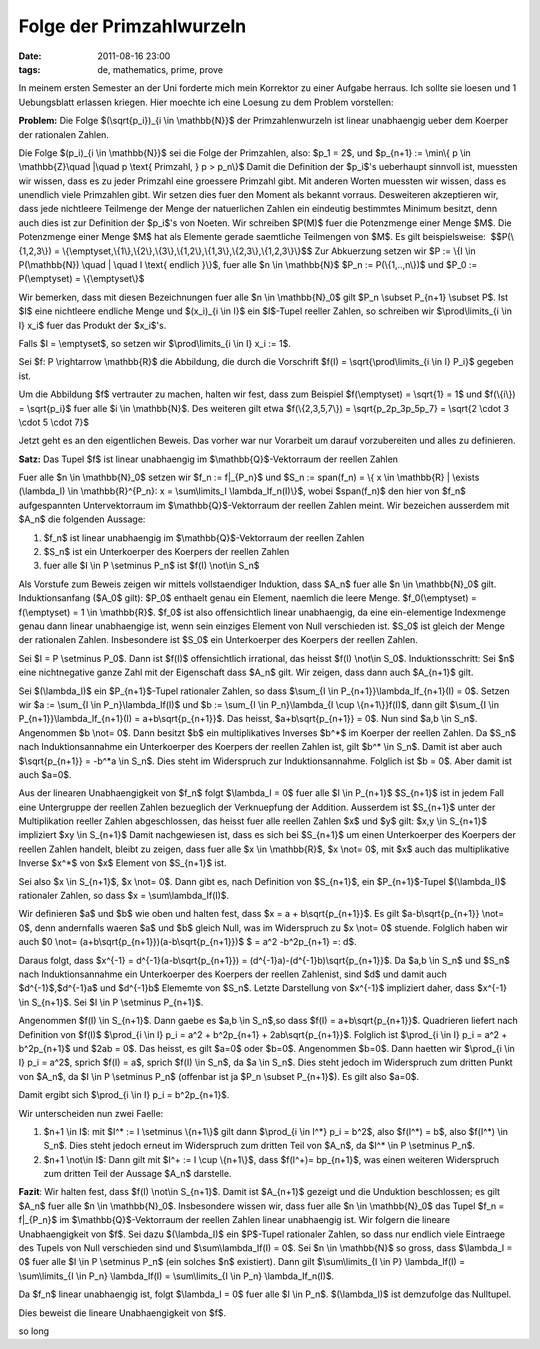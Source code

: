 Folge der Primzahlwurzeln
#########################
:date: 2011-08-16 23:00
:tags: de, mathematics, prime, prove

In meinem ersten Semester an der Uni forderte mich mein Korrektor zu
einer Aufgabe herraus. Ich sollte sie loesen und 1 Uebungsblatt erlassen
kriegen. Hier moechte ich eine Loesung zu dem Problem vorstellen:

**Problem:** Die Folge $(\\sqrt{p\_i})\_{i \\in \\mathbb{N}}$ der
Primzahlenwurzeln ist linear unabhaengig ueber dem Koerper der
rationalen Zahlen. 

Die Folge $(p\_i)\_{i \\in \\mathbb{N}}$ sei die
Folge der Primzahlen, also: $p\_1 = 2$, und $p\_{n+1} := \\min\\{ p
\\in \\mathbb{Z}\\quad \|\\quad p \\text{ Primzahl, } p > p\_n\\}$
Damit die Definition der $p\_i$'s ueberhaupt sinnvoll ist, muessten
wir wissen, dass es zu jeder Primzahl eine groessere Primzahl gibt. Mit
anderen Worten muessten wir wissen, dass es unendlich viele Primzahlen
gibt. Wir setzen dies fuer den Moment als bekannt vorraus. Desweiteren
akzeptieren wir, dass jede nichtleere Teilmenge der Menge der
natuerlichen Zahlen ein eindeutig bestimmtes Minimum besitzt, denn auch
dies ist zur Definition der $p\_i$'s von Noeten. Wir schreiben
$P(M)$ fuer die Potenzmenge einer Menge $M$. Die Potenzmenge einer
Menge $M$ hat als Elemente gerade saemtliche Teilmengen von $M$. Es
gilt beispielsweise:  $$P(\\{1,2,3\\}) =
\\{\\emptyset,\\{1\\},\\{2\\},\\{3\\},\\{1,2\\},\\{1,3\\},\\{2,3\\},\\{1,2,3\\}\\}$$
Zur Abkuerzung setzen wir $P := \\{I \\in P(\\mathbb{N}) \\quad \|
\\quad I \\text{ endlich }\\}$, fuer alle $n \\in \\mathbb{N}$ $P\_n
:= P(\\{1,..,n\\})$ und $P\_0 := P(\\emptyset) = \\{\\emptyset\\}$

Wir bemerken, dass mit diesen Bezeichnungen fuer alle $n \\in
\\mathbb{N}\_0$ gilt $P\_n \\subset P\_{n+1} \\subset P$. Ist $I$
eine nichtleere endliche Menge und $(x\_i)\_{i \\in I}$ ein
$I$-Tupel reeller Zahlen, so schreiben wir $\\prod\\limits\_{i \\in
I} x\_i$ fuer das Produkt der $x\_i$'s. 

Falls $I = \\emptyset$, so
setzen wir $\\prod\\limits\_{i \\in I} x\_i := 1$. 

Sei $f: P \\rightarrow \\mathbb{R}$ die Abbildung, die durch die Vorschrift
$f(I) = \\sqrt{\\prod\\limits\_{i \\in I} P\_i}$ gegeben ist. 

Um die Abbildung $f$ vertrauter zu machen, halten wir fest, dass zum Beispiel
$f(\\emptyset) = \\sqrt{1} = 1$ und $f(\\{i\\}) = \\sqrt{p\_i}$ fuer
alle $i \\in \\mathbb{N}$. Des weiteren gilt etwa $f(\\{2,3,5,7\\}) =
\\sqrt{p\_2p\_3p\_5p\_7} = \\sqrt{2 \\cdot 3 \\cdot 5 \\cdot 7}$ 

Jetzt geht es an den eigentlichen Beweis. Das vorher war nur Vorarbeit um
darauf vorzubereiten und alles zu definieren. 

**Satz:** Das Tupel $f$ ist linear unabhaengig im $\\mathbb{Q}$-Vektorraum der reellen Zahlen

Fuer alle $n \\in \\mathbb{N}\_0$ setzen wir $f\_n := f\|\_{P\_n}$
und $S\_n := span(f\_n) = \\{ x \\in \\mathbb{R} \| \\exists
(\\lambda\_I) \\in \\mathbb{R}^{P\_n}: x = \\sum\\limits\_I
\\lambda\_If\_n(I)\\}$, wobei $span(f\_n)$ den hier von $f\_n$
aufgespannten Untervektorraum im $\\mathbb{Q}$-Vektorraum der reellen
Zahlen meint. Wir bezeichen ausserdem mit $A\_n$ die folgenden
Aussage:

#. $f\_n$ ist linear unabhaengig im $\\mathbb{Q}$-Vektorraum der
   reellen Zahlen
#. $S\_n$ ist ein Unterkoerper des Koerpers der reellen Zahlen
#. fuer alle $I \\in P \\setminus P\_n$ ist $f(I) \\not\\in S\_n$

Als Vorstufe zum Beweis zeigen wir mittels vollstaendiger Induktion,
dass $A\_n$ fuer alle $n \\in \\mathbb{N}\_0$ gilt. Induktionsanfang
($A\_0$ gilt): $P\_0$ enthaelt genau ein Element, naemlich die leere
Menge. $f\_0(\\emptyset) = f(\\emptyset) = 1 \\in \\mathbb{R}$.
$f\_0$ ist also offensichtlich linear unabhaengig, da eine
ein-elementige Indexmenge genau dann linear unabhaengige ist, wenn sein
einziges Element von Null verschieden ist. $S\_0$ ist gleich der Menge
der rationalen Zahlen. Insbesondere ist $S\_0$ ein Unterkoerper des
Koerpers der reellen Zahlen. 

Sei $I = P \\setminus P\_0$. Dann ist
$f(I)$ offensichtlich irrational, das heisst $f(I) \\not\\in S\_0$.
Induktionsschritt: Sei $n$ eine nichtnegative ganze Zahl mit der
Eigenschaft dass $A\_n$ gilt. Wir zeigen, dass dann auch $A\_{n+1}$
gilt. 

Sei $(\\lambda\_I)$ ein $P\_{n+1}$-Tupel rationaler Zahlen, so
dass $\\sum\_{I \\in P\_{n+1}}\\lambda\_If\_{n+1}(I) = 0$. Setzen wir
$a := \\sum\_{I \\in P\_n}\\lambda\_If(I)$ und $b := \\sum\_{I \\in
P\_n}\\lambda\_{I \\cup \\{n+1\\}}f(I)$, dann gilt $\\sum\_{I \\in
P\_{n+1}}\\lambda\_If\_{n+1}(I) = a+b\\sqrt{p\_{n+1}}$. Das heisst,
$a+b\\sqrt{p\_{n+1}} = 0$. Nun sind $a,b \\in S\_n$. Angenommen $b
\\not= 0$. Dann besitzt $b$ ein multiplikatives Inverses $b^\*$ im
Koerper der reellen Zahlen. Da $S\_n$ nach Induktionsannahme ein
Unterkoerper des Koerpers der reellen Zahlen ist, gilt $b^\* \\in
S\_n$. Damit ist aber auch $\\sqrt{p\_{n+1}} = -b^\*a \\in S\_n$.
Dies steht im Widerspruch zur Induktionsannahme. Folglich ist $b = 0$.
Aber damit ist auch $a=0$. 

Aus der linearen Unabhaengigkeit von
$f\_n$ folgt $\\lambda\_I = 0$ fuer alle $I \\in P\_{n+1}$
$S\_{n+1}$ ist in jedem Fall eine Untergruppe der reellen Zahlen
bezueglich der Verknuepfung der Addition. Ausserdem ist $S\_{n+1}$
unter der Multiplikation reeller Zahlen abgeschlossen, das heisst fuer
alle reellen Zahlen $x$ und $y$ gilt: $x,y \\in S\_{n+1}$ impliziert $xy \\in S\_{n+1}$
Damit nachgewiesen ist, dass es sich
bei $S\_{n+1}$ um einen Unterkoerper des Koerpers der reellen Zahlen
handelt, bleibt zu zeigen, dass fuer alle $x \\in \\mathbb{R}$, $x
\\not= 0$, mit $x$ auch das multiplikative Inverse $x^\*$ von $x$
Element von $S\_{n+1}$ ist. 

Sei also $x \\in S\_{n+1}$, $x \\not=
0$. Dann gibt es, nach Definition von $S\_{n+1}$, ein
$P\_{n+1}$-Tupel $(\\lambda\_I)$ rationaler Zahlen, so dass $x =
\\sum\\lambda\_If(I)$. 

Wir definieren $a$ und $b$ wie oben und
halten fest, dass $x = a + b\\sqrt{p\_{n+1}}$. Es gilt
$a-b\\sqrt{p\_{n+1}} \\not= 0$, denn andernfalls waeren $a$ und
$b$ gleich Null, was im Widerspruch zu $x \\not= 0$ stuende.
Folglich haben wir auch $0 \\not= (a+b\\sqrt{p\_{n+1}})(a-b\\sqrt{p\_{n+1}})$ $ = a^2 -b^2p\_{n+1} =:
d$.

Daraus folgt, dass $x^{-1} = d^{-1}(a-b\\sqrt{p\_{n+1}}) =
(d^{-1}a)-(d^{-1}b)\\sqrt{p\_{n+1}}$. Da $a,b \\in S\_n$ und $S\_n$
nach Induktionsannahme ein Unterkoerper des Koerpers der reellen
Zahlenist, sind $d$ und damit auch $d^{-1}$,$d^{-1}a$ und
$d^{-1}b$ Elememte von $S\_n$. Letzte Darstellung von $x^{-1}$
impliziert daher, dass $x^{-1} \\in S\_{n+1}$. Sei $I \\in P
\\setminus P\_{n+1}$. 

Angenommen $f(I) \\in S\_{n+1}$. Dann gaebe es
$a,b \\in S\_n$,so dass $f(I) = a+b\\sqrt{p\_{n+1}}$. Quadrieren
liefert nach Definition von $f(I)$ $\\prod\_{i \\in I} p\_i = a^2 +
b^2p\_{n+1} + 2ab\\sqrt{p\_{n+1}}$. Folglich ist $\\prod\_{i \\in I}
p\_i = a^2 + b^2p\_{n+1}$ und $2ab = 0$. Das heisst, es gilt $a=0$
oder $b=0$. Angenommen $b=0$. Dann haetten wir $\\prod\_{i \\in I}
p\_i = a^2$, sprich $f(I) = a$, sprich $f(I) \\in S\_n$, da $a
\\in S\_n$. Dies steht jedoch im Widerspruch zum dritten Punkt von
$A\_n$, da $I \\in P \\setminus P\_n$ (offenbar ist ja $P\_n
\\subset P\_{n+1}$). Es gilt also $a=0$. 

Damit ergibt sich
$\\prod\_{i \\in I} p\_i = b^2p\_{n+1}$. 

Wir unterscheiden nun zwei Faelle:

1. $n+1 \\in I$: 
   mit $I^\* := I \\setminus \\{n+1\\}$ gilt
   dann $\\prod\_{i \\in I^\*} p\_i = b^2$, also $f(I^\*) = b$, also
   $f(I^\*) \\in S\_n$. Dies steht jedoch erneut im Widerspruch zum
   dritten Teil von $A\_n$, da $I^\* \\in P \\setminus P\_n$.

2. $n+1 \\not\\in I$: 
   Dann gilt mit $I^+ := I \\cup
   \\{n+1\\}$, dass $f(I^+)= bp\_{n+1}$, was einen weiteren Widerspruch
   zum dritten Teil der Aussage $A\_n$ darstelle.


**Fazit**: Wir halten fest, dass $f(I) \\not\\in S\_{n+1}$. Damit ist
$A\_{n+1}$ gezeigt und die Unduktion beschlossen; es gilt $A\_n$
fuer alle $n \\in \\mathbb{N}\_0$. Insbesondere wissen wir, dass fuer
alle $n \\in \\mathbb{N}\_0$ das Tupel $f\_n = f\|\_{P\_n}$ im
$\\mathbb{Q}$-Vektorraum der reellen Zahlen linear unabhaengig ist.
Wir folgern die lineare Unabhaengigkeit von $f$. Sei dazu
$(\\lambda\_I)$ ein $P$-Tupel rationaler Zahlen, so dass nur endlich
viele Eintraege des Tupels von Null verschieden sind und
$\\sum\\lambda\_If(I) = 0$. Sei $n \\in \\mathbb{N}$ so gross, dass
$\\lambda\_I = 0$ fuer alle $I \\in P \\setminus P\_n$ (ein solches
$n$ existiert). Dann gilt $\\sum\\limits\_{I \\in P} \\lambda\_If(I)
= \\sum\\limits\_{I \\in P\_n} \\lambda\_If(I) = \\sum\\limits\_{I \\in
P\_n} \\lambda\_If\_n(I)$. 

Da $f\_n$ linear unabhaengig ist, folgt
$\\lambda\_I = 0$ fuer alle $I \\in P\_n$. $(\\lambda\_I)$ ist
demzufolge das Nulltupel. 

Dies beweist die lineare Unabhaengigkeit von
$f$. 

so long
